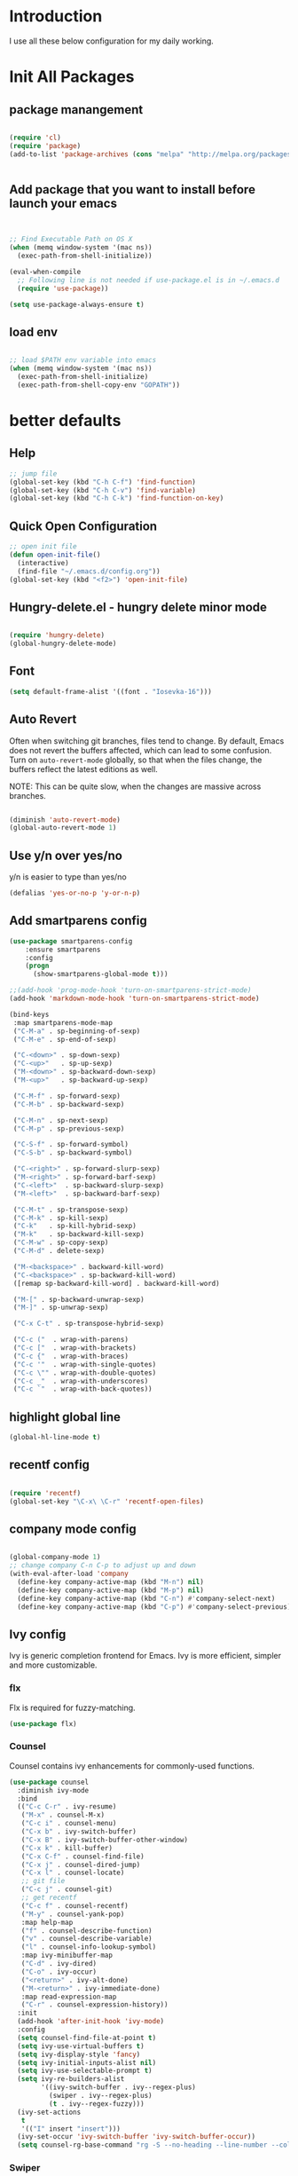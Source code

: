 # +TITLE: Jerryzhao's Emacs.d Configuration
* Introduction
I use all these below configuration for my daily working. 

* Init All Packages

** package manangement
#+BEGIN_SRC emacs-lisp

(require 'cl)
(require 'package)
(add-to-list 'package-archives (cons "melpa" "http://melpa.org/packages/") t)


#+END_SRC

** Add package that you want to install before launch your emacs
#+BEGIN_SRC emacs-lisp


;; Find Executable Path on OS X
(when (memq window-system '(mac ns))
  (exec-path-from-shell-initialize))

(eval-when-compile
  ;; Following line is not needed if use-package.el is in ~/.emacs.d
  (require 'use-package))

(setq use-package-always-ensure t)

#+END_SRC
** load env
#+BEGIN_SRC emacs-lisp

;; load $PATH env variable into emacs
(when (memq window-system '(mac ns))
  (exec-path-from-shell-initialize)
  (exec-path-from-shell-copy-env "GOPATH"))

#+END_SRC

* better defaults
** Help 
#+BEGIN_SRC emacs-lisp
;; jump file
(global-set-key (kbd "C-h C-f") 'find-function)
(global-set-key (kbd "C-h C-v") 'find-variable)
(global-set-key (kbd "C-h C-k") 'find-function-on-key)

#+END_SRC

** Quick Open Configuration
#+BEGIN_SRC emacs-lisp
  ;; open init file
  (defun open-init-file()
    (interactive)
    (find-file "~/.emacs.d/config.org"))
  (global-set-key (kbd "<f2>") 'open-init-file)
#+END_SRC
** Hungry-delete.el - hungry delete minor mode
#+BEGIN_SRC emacs-lisp

(require 'hungry-delete)
(global-hungry-delete-mode)

#+END_SRC

** Font
#+BEGIN_SRC emacs-lisp
(setq default-frame-alist '((font . "Iosevka-16")))
#+END_SRC

** Auto Revert
Often when switching git branches, files tend to change. By default,
Emacs does not revert the buffers affected, which can lead to some
confusion. Turn on =auto-revert-mode= globally, so that when the files
change, the buffers reflect the latest editions as well.

NOTE: This can be quite slow, when the changes are massive across
branches.

#+BEGIN_SRC emacs-lisp

  (diminish 'auto-revert-mode)
  (global-auto-revert-mode 1)

#+END_SRC


** Use y/n over yes/no
y/n is easier to type than yes/no

#+BEGIN_SRC emacs-lisp
  (defalias 'yes-or-no-p 'y-or-n-p)
#+END_SRC

** Add smartparens config
#+BEGIN_SRC emacs-lisp
(use-package smartparens-config
    :ensure smartparens
    :config
    (progn
      (show-smartparens-global-mode t)))

;;(add-hook 'prog-mode-hook 'turn-on-smartparens-strict-mode)
(add-hook 'markdown-mode-hook 'turn-on-smartparens-strict-mode)

(bind-keys
 :map smartparens-mode-map
 ("C-M-a" . sp-beginning-of-sexp)
 ("C-M-e" . sp-end-of-sexp)

 ("C-<down>" . sp-down-sexp)
 ("C-<up>"   . sp-up-sexp)
 ("M-<down>" . sp-backward-down-sexp)
 ("M-<up>"   . sp-backward-up-sexp)

 ("C-M-f" . sp-forward-sexp)
 ("C-M-b" . sp-backward-sexp)

 ("C-M-n" . sp-next-sexp)
 ("C-M-p" . sp-previous-sexp)

 ("C-S-f" . sp-forward-symbol)
 ("C-S-b" . sp-backward-symbol)

 ("C-<right>" . sp-forward-slurp-sexp)
 ("M-<right>" . sp-forward-barf-sexp)
 ("C-<left>"  . sp-backward-slurp-sexp)
 ("M-<left>"  . sp-backward-barf-sexp)

 ("C-M-t" . sp-transpose-sexp)
 ("C-M-k" . sp-kill-sexp)
 ("C-k"   . sp-kill-hybrid-sexp)
 ("M-k"   . sp-backward-kill-sexp)
 ("C-M-w" . sp-copy-sexp)
 ("C-M-d" . delete-sexp)

 ("M-<backspace>" . backward-kill-word)
 ("C-<backspace>" . sp-backward-kill-word)
 ([remap sp-backward-kill-word] . backward-kill-word)

 ("M-[" . sp-backward-unwrap-sexp)
 ("M-]" . sp-unwrap-sexp)

 ("C-x C-t" . sp-transpose-hybrid-sexp)

 ("C-c ("  . wrap-with-parens)
 ("C-c ["  . wrap-with-brackets)
 ("C-c {"  . wrap-with-braces)
 ("C-c '"  . wrap-with-single-quotes)
 ("C-c \"" . wrap-with-double-quotes)
 ("C-c _"  . wrap-with-underscores)
 ("C-c `"  . wrap-with-back-quotes))

#+END_SRC

** highlight global line
#+BEGIN_SRC emacs-lisp
(global-hl-line-mode t)
#+END_SRC


** recentf config
#+BEGIN_SRC emacs-lisp

(require 'recentf)
(global-set-key "\C-x\ \C-r" 'recentf-open-files)
#+END_SRC


** company mode config
#+BEGIN_SRC emacs-lisp

(global-company-mode 1)
;; change company C-n C-p to adjust up and down
(with-eval-after-load 'company
  (define-key company-active-map (kbd "M-n") nil)
  (define-key company-active-map (kbd "M-p") nil)
  (define-key company-active-map (kbd "C-n") #'company-select-next)
  (define-key company-active-map (kbd "C-p") #'company-select-previous))

#+END_SRC


** Ivy config
Ivy is generic completion frontend for Emacs. Ivy is more efficient,
simpler and more customizable.
*** flx
Flx is required for fuzzy-matching.

#+begin_src emacs-lisp :tangle yes
  (use-package flx)
#+end_src
*** Counsel
Counsel contains ivy enhancements for commonly-used functions.
#+begin_src emacs-lisp :tangle yes
  (use-package counsel
    :diminish ivy-mode
    :bind
    (("C-c C-r" . ivy-resume)
     ("M-x" . counsel-M-x)
     ("C-c i" . counsel-menu)
     ("C-x b" . ivy-switch-buffer)
     ("C-x B" . ivy-switch-buffer-other-window)
     ("C-x k" . kill-buffer)
     ("C-x C-f" . counsel-find-file)
     ("C-x j" . counsel-dired-jump)
     ("C-x l" . counsel-locate)
     ;; git file
     ("C-c j" . counsel-git)
     ;; get recentf 
     ("C-c f" . counsel-recentf)
     ("M-y" . counsel-yank-pop)
     :map help-map
     ("f" . counsel-describe-function)
     ("v" . counsel-describe-variable)
     ("l" . counsel-info-lookup-symbol)
     :map ivy-minibuffer-map
     ("C-d" . ivy-dired)
     ("C-o" . ivy-occur)
     ("<return>" . ivy-alt-done)
     ("M-<return>" . ivy-immediate-done)
     :map read-expression-map
     ("C-r" . counsel-expression-history))
    :init
    (add-hook 'after-init-hook 'ivy-mode)
    :config
    (setq counsel-find-file-at-point t)
    (setq ivy-use-virtual-buffers t)
    (setq ivy-display-style 'fancy)
    (setq ivy-initial-inputs-alist nil)
    (setq ivy-use-selectable-prompt t)
    (setq ivy-re-builders-alist
          '((ivy-switch-buffer . ivy--regex-plus)
            (swiper . ivy--regex-plus)
            (t . ivy--regex-fuzzy))) 
    (ivy-set-actions
     t
     '(("I" insert "insert")))
    (ivy-set-occur 'ivy-switch-buffer 'ivy-switch-buffer-occur))
    (setq counsel-rg-base-command "rg -S --no-heading --line-number --color never %s . | cut -c -200")
   #+end_src
*** Swiper
#+BEGIN_SRC emacs-lisp :tangle yes

  (use-package swiper
    :bind
    (("C-s" . swiper)
     ("C-r" . swiper)
     ("C-c C-s" . counsel-grep-or-swiper)
     :map swiper-map
     ("M-q" . swiper-query-replace)
     ("C-l". swiper-recenter-top-bottom)
     ("C-." . swiper-mc)
     ("C-'" . swiper-avy))
    :config
    (setq counsel-grep-swiper-limit 20000)
    (setq counsel-grep-base-command
          "rg -i -M 120 --no-heading --line-number --color never '%s' %s"))
#+END_SRC
*** wgrep
    wgrep allows you to edit a grep buffer and apply those changes to the
    file buffer.

    #+BEGIN_SRC emacs-lisp :tangle yes
  (use-package wgrep)
    #+END_SRC
*** rg
    #+BEGIN_SRC emacs-lisp :tangle yes
  (use-package rg
    :bind* (("M-s" . rg)))
    #+END_SRC

** load theme
#+BEGIN_SRC emacs-lisp
(load-theme 'hc-zenburn 1)
;;(load-theme 'zenburn 1)
;;(require 'doom-themes)
;;
;;;; Global settings (defaults)
;;(setq doom-themes-enable-bold t    ; if nil, bold is universally disabled
;;      doom-themes-enable-italic t) ; if nil, italics is universally disabled
;;
;;;; Load the theme (doom-one, doom-molokai, etc); keep in mind that each theme
;;;; may have their own settings.
;;(load-theme 'doom-dracula t)
#+END_SRC


** swap meta and super key 
#+BEGIN_SRC emacs-lisp
;; swap meta and super key and change swith language
(setq mac-option-modifier 'super)
(setq mac-command-modifier 'meta)
#+END_SRC


** Replace region when type

Type over a selected region, instead of deleting before typing
#+BEGIN_SRC emacs-lisp
;; swap meta and super key and change swith language
(delete-selection-mode 1)
#+END_SRC


** UI Settings
#+BEGIN_SRC emacs-lisp
;; 显示行号
(global-linum-mode -1)

;; turn on nyan mode
(nyan-mode 1)

;; hide tool bar
(tool-bar-mode -1)
;; turn on full screen 
(setq initial-frame-alist (quote ((fullscreen . maximized))))

;; 关闭启动帮助画面
(setq inhibit-splash-screen 1)

;; 关闭文件滑动控件
(scroll-bar-mode -1)
(tooltip-mode -1)

;; 更改显示字体大小 16pt
;; http://stackoverflow.com/questions/294664/how-to-set-the-font-size-in-emacs
(set-face-attribute 'default nil :height 145)

(put 'scroll-left 'disabled nil)

#+END_SRC




** turn off backup file
#+BEGIN_SRC emacs-lisp

;; turn off backup files
(setq make-backup-files nil)

#+END_SRC

** Add hook for elisp

#+BEGIN_SRC emacs-lisp

;; Add hook for elisp
(add-hook 'emacs-lisp-mode-hook 'show-paren-mode)
(define-advice show-paren-function (:around (fn) fix-show-paren-function)
  "Highlight enclosing parens."
  (cond ((looking-at-p "\\s(") (funcall fn))
	(t (save-excursion
	     (ignore-errors (backward-up-list))
	     (funcall fn)))))

#+END_SRC


** Scroll other window
#+BEGIN_SRC emacs-lisp


  (defun scroll-other-window-up ()
    "Scroll the other window one line up."
    (interactive)
    (scroll-other-window -1)
  )
  (defun scroll-other-window-down ()
    "Scroll the other window one line down."
    (interactive)
    (scroll-other-window 1)
  )
  (global-set-key (kbd "C-,") 'scroll-other-window-up)
  (global-set-key (kbd "C-.") 'scroll-other-window-down)


#+END_SRC
** flycheck
#+BEGIN_SRC emacs-lisp

;; flycheck config
(use-package flycheck
  :diminish flycheck-mode
  :init (global-flycheck-mode)
  (add-hook 'after-init-hook #'global-flycheck-mode)
  :config
  (setq flycheck-highlighting-mode 'lines))

#+END_SRC
** ace-window
#+BEGIN_SRC emacs-lisp
(use-package ace-window
  :config
  (setq aw-swap-invert t))

#+END_SRC

** golden ratio

#+BEGIN_SRC emacs-lisp

(use-package golden-ratio
  :diminish golden-ratio-mode
  :init
  (add-hook 'after-init-hook 'golden-ratio-mode)
  :config
  (add-to-list 'golden-ratio-extra-commands 'ace-window))

#+END_SRC

** rainbow stuff
#+BEGIN_SRC emacs-lisp
(use-package rainbow-delimiters
  :init
  (add-hook 'prog-mode-hook 'rainbow-delimiters-mode))
(use-package rainbow-identifiers
  :init
  (add-hook 'prog-mode-hook 'rainbow-identifiers-mode))

#+END_SRC
* Editing Text
** expand-region

#+BEGIN_SRC emacs-lisp
(use-package expand-region
  :bind (("C-=" . er/expand-region)))
#+END_SRC
   
** jump to definition
#+BEGIN_SRC emacs-lisp
(use-package dumb-jump
  :bind (("M-g o" . dumb-jump-go-other-window)
         ("M-g j" . dumb-jump-go)
         ("M-g i" . dumb-jump-go-prompt)
         ("M-g x" . dumb-jump-go-prefer-external)
         ("M-g z" . dumb-jump-go-prefer-external-other-window))
  :config (setq dumb-jump-selector 'ivy)
          (setq dumb-jump-force-searcher 'rg))
#+END_SRC

** Make TAB work
#+BEGIN_SRC emacs-lisp

(setq tab-always-indent 'complete)

#+END_SRC

** ace-jump-mode
#+BEGIN_SRC emacs-lisp

(use-package avy
  :ensure t
  :bind ("C-;" . avy-goto-char)
  :bind ("M-g l" . avy-goto-line))

#+END_SRC
** indent 

#+BEGIN_SRC emacs-lisp

;; aggressive-indent config
;;(use-package aggressive-indent
;;  :diminish aggressive-indent-mode
;;  :init
;;  (add-hook 'after-init-hook 'aggressive-indent-global-mode))

#+END_SRC
* Font size auto adjust
#+BEGIN_SRC emacs-lisp
  (global-set-key (kbd "C-M-0")
                  '(lambda () (interactive)
                     (global-text-scale-adjust (- text-scale-mode-amount))
                     (global-text-scale-mode -1)))
  (global-set-key (kbd "M-=")
                  'text-scale-increase)
  (global-set-key (kbd "M--")
                  'text-scale-decrease)
#+END_SRC
* Git
#+BEGIN_SRC emacs-lisp
;; diff-hl config
(use-package diff-hl
  :config
  (add-hook 'prog-mode-hook 'turn-on-diff-hl-mode)
  (add-hook 'vc-dir-mode-hook 'turn-on-diff-hl-mode))

(use-package smerge-mode
  :bind (("C-c m" . jethro/hydra-smerge/body))
  :init
  (progn
    (defun jethro/enable-smerge-maybe ()
      "Auto-enable `smerge-mode' when merge conflict is detected."
      (save-excursion
        (goto-char (point-min))
        (when (re-search-forward "^<<<<<<< " nil :noerror)
          (smerge-mode 1))))
    (add-hook 'find-file-hook #'jethro/enable-smerge-maybe :append))
  :config 
  (defalias 'smerge-keep-upper 'smerge-keep-mine)
  (defalias 'smerge-keep-lower 'smerge-keep-other)
  (defalias 'smerge-diff-base-upper 'smerge-diff-base-mine)
  (defalias 'smerge-diff-upper-lower 'smerge-diff-mine-other)
  (defalias 'smerge-diff-base-lower 'smerge-diff-base-other)

  (defhydra jethro/hydra-smerge (:color pink
                                        :hint nil
                                        :pre (smerge-mode 1)
                                        ;; Disable `smerge-mode' when quitting hydra if
                                        ;; no merge conflicts remain.
                                        :post (smerge-auto-leave))
    "
   ^Move^       ^Keep^               ^Diff^                 ^Other^
   ^^-----------^^-------------------^^---------------------^^-------
   _n_ext       _b_ase               _<_: upper/base        _C_ombine
   _p_rev       _u_pper              _=_: upper/lower       _r_esolve
   ^^           _l_ower              _>_: base/lower        _k_ill current
   ^^           _a_ll                _R_efine
   ^^           _RET_: current       _E_diff
   "
    ("n" smerge-next)
    ("p" smerge-prev)
    ("b" smerge-keep-base)
    ("u" smerge-keep-upper)
    ("l" smerge-keep-lower)
    ("a" smerge-keep-all)
    ("RET" smerge-keep-current)
    ("\C-m" smerge-keep-current)
    ("<" smerge-diff-base-upper)
    ("=" smerge-diff-upper-lower)
    (">" smerge-diff-base-lower)
    ("R" smerge-refine)
    ("E" smerge-ediff)
    ("C" smerge-combine-with-next)
    ("r" smerge-resolve)
    ("k" smerge-kill-current)
    ("q" nil "cancel" :color blue)))
#+END_SRC
  
* Tools

** Rest Client

#+BEGIN_SRC emacs-lisp
;; restclient
;;(use-package restclient
;;  :config
;;  (eval-after-load "restclient"
;;    '(add-to-list 'company-backends 'company-restclient)))

#+END_SRC


** RSS
#+BEGIN_SRC emacs-lisp
(global-set-key (kbd "C-x w") 'elfeed)
;; Somewhere in your .emacs file

#+END_SRC

* Project Management
  
** Projectile

#+BEGIN_SRC emacs-lisp
    ;; projectile config
    (use-package projectile
      ;; show only the project name in mode line
      :delight '(:eval (concat " " (projectile-project-name)))
      :init
      (add-hook 'after-init-hook 'projectile-mode)
      :config
      (setq projectile-enable-caching t)
      ;; https://emacs.stackexchange.com/questions/32634/how-can-the-list-of-projects-used-by-projectile-be-manually-updated/3
      (when (require 'magit nil t)
        (mapc #'projectile-add-known-project
              (mapcar #'file-name-as-directory (magit-list-repos)))
        ;; Optionally persist
        (projectile-save-known-projects))
      (use-package counsel-projectile
        :bind (("C-c b" . counsel-projectile-switch-to-buffer)
               ("C-c s" . counsel-projectile-rg)))
      ;; use git grep to ignore files
      (setq projectile-use-git-grep t)
      ;; use ivy as completion system
      (setq projectile-completion-system 'ivy))

  (eval-after-load "projectile"
    '(setq magit-repository-directories (mapcar #'directory-file-name
                                                (cl-remove-if-not (lambda (project)
                                                                    (file-directory-p (concat project "/.git/")))
                                                                  (projectile-relevant-known-projects)))

           magit-repository-directories-depth 1))
#+END_SRC

* Modeline
** Smart mode line
#+BEGIN_SRC emacs-lisp
(use-package smart-mode-line
  :init
  (add-hook 'after-init-hook 'sml/setup)
  :config 
  (setq sml/theme 'respectful)
  (setq sml/name-width 24)
  (setq sml/shorten-directory t)
  (setq sml/shorten-modes t)
  (setq sml/mode-width 'full)
  (setq sml/replacer-regexp-list
        '(("^~/\\.emacs\\.d/" ":ED:"))))

(defmacro diminish-minor-mode (filename mode &optional abbrev)
  `(eval-after-load (symbol-name ,filename)
     '(diminish ,mode ,abbrev)))

(defmacro diminish-major-mode (mode-hook abbrev)
  `(add-hook ,mode-hook
             (lambda () (setq mode-name ,abbrev))))

(diminish-minor-mode 'abbrev 'abbrev-mode)
(diminish-minor-mode 'simple 'auto-fill-function)
(diminish-minor-mode 'company 'company-mode)
(diminish-minor-mode 'eldoc 'eldoc-mode)
(diminish-minor-mode 'flycheck 'flycheck-mode)
(diminish-minor-mode 'flyspell 'flyspell-mode)
(diminish-minor-mode 'global-whitespace 'global-whitespace-mode)
(diminish-minor-mode 'projectile 'projectile-mode)
(diminish-minor-mode 'ruby-end 'ruby-end-mode)
(diminish-minor-mode 'subword 'subword-mode)
(diminish-minor-mode 'undo-tree 'undo-tree-mode)
(diminish-minor-mode 'yard-mode 'yard-mode)
(diminish-minor-mode 'yasnippet 'yas-minor-mode)
(diminish-minor-mode 'wrap-region 'wrap-region-mode)

(diminish-minor-mode 'paredit 'paredit-mode " π")

(diminish-major-mode 'emacs-lisp-mode-hook "el")
(diminish-major-mode 'haskell-mode-hook "λ=")
(diminish-major-mode 'lisp-interaction-mode-hook "λ")
(diminish-major-mode 'python-mode-hook "Py")


#+END_SRC

* Languages

** Language Servers

#+BEGIN_SRC emacs-lisp

(use-package lsp-mode
  :config
  (require 'lsp-imenu)
  (add-hook 'lsp-after-open-hook 'lsp-enable-imenu))

(use-package lsp-ui
  :after lsp-mode
  :init
  (add-hook 'lsp-mode-hook #'lsp-ui-mode)
  :config
  (define-key lsp-ui-mode-map [remap xref-find-definitions] #'lsp-ui-peek-find-definitions)
  (define-key lsp-ui-mode-map [remap xref-find-references] #'lsp-ui-peek-find-references))

(use-package company-lsp
  :after company lsp-mode
  :config
  (add-to-list 'company-backends 'company-lsp))


#+END_SRC


** Go
#+BEGIN_SRC emacs-lisp

(use-package go-mode
  :mode ("\\.go\\'" . go-mode)
  :config
  (add-hook 'go-mode-hook 'compilation-auto-quit-window)
  (add-hook 'go-mode-hook (lambda ()
                            (set (make-local-variable 'company-backends) '(company-go))
                            (company-mode)))
  (add-hook 'go-mode-hook (lambda ()
                            (add-hook 'before-save-hook 'gofmt-before-save)
                            (local-set-key (kbd "M-.") 'godef-jump)))
  (add-hook 'go-mode-hook
            (lambda ()
              (unless (file-exists-p "Makefile")
                (set (make-local-variable 'compile-command)
                     (let ((file (file-name-nondirectory buffer-file-name)))
                       (format "go build %s"
                               file))))))
  (use-package go-dlv
    :config (require 'go-dlv))
  (use-package golint
    :config
    (add-to-list 'load-path (concat (getenv "GOPATH")  "/src/github.com/golang/lint/misc/emacs"))
    (require 'golint))
  (use-package gorepl-mode
    :config (add-hook 'go-mode-hook #'gorepl-mode))
  (use-package company-go
    :config (add-hook 'go-mode-hook (lambda ()
                                      (set (make-local-variable 'company-backends) '(company-go))
                                      (company-mode))))
)

(define-derived-mode protobuf-mode c-mode
  "Protocol Buffer" "Major mode for editing Google Protocol Buffer files."
  (setq fill-column 80
          tab-width 4))

(add-to-list 'auto-mode-alist '("\\.proto$" . protobuf-mode))
(provide 'protobuf)

#+END_SRC 



** Python

#+BEGIN_SRC emacs-lisp

    (elpy-enable)
    (setq elpy-rpc-python-command "python3")
    (eval-after-load "python-mode"
      (lambda ()
        (setq python-remove-cwd-from-path t)))

    ;; ipython setting
    (setq python-shell-interpreter "ipython"
	python-shell-interpreter-args "-i --simple-prompt")

    (use-package pytest
      :bind (:map python-mode-map
                  ("C-c a" . pytest-all)
                  ("C-c m" . pytest-module)
                  ("C-c ." . pytest-one)
                  ("C-c d" . pytest-directory)
                  ("C-c p a" . pytest-pdb-all)
                  ("C-c p m" . pytest-pdb-module)
                  ("C-c p ." . pytest-pdb-one)))

   ;; (use-package highlight-indent-guides
   ;;   :init
   ;;   (add-hook 'python-mode-hook 'highlight-indent-guides-mode)
   ;;   :config
   ;;   (setq highlight-indent-guides-method 'character))

    (use-package isend-mode
      :bind
      (:map isend-mode-map
            ("C-M-e" . isend-send-defun))
      :init
      (add-hook 'isend-mode-hook 'isend-default-python-setup))
#+END_SRC

** Java

*** Google C Style

#+BEGIN_SRC emacs-lisp

(use-package google-c-style
  :commands
  (google-set-c-style))

#+END_SRC

*** Meghanada
#+BEGIN_SRC emacs-lisp

;; java configurations
(require 'meghanada)
(add-hook 'java-mode-hook
          (lambda ()
            ;; meghanada-mode oon
            (google-set-c-style)
            (google-make-newline-indent)
            (meghanada-mode t)
            (smartparens-mode t)
            (rainbow-delimiters-mode t)
            (flycheck-mode t) 
            (highlight-symbol-mode t)
            (setq c-basic-offset 2)
            ;; use code format
            (add-hook 'before-save-hook 'meghanada-code-beautify-before-save)))

(cond
   ((eq system-type 'windows-nt)
    (setq meghanada-java-path (expand-file-name "bin/java.exe" (getenv "JAVA_HOME")))
    (setq meghanada-maven-path "mvn.cmd"))
   (t
    (setq meghanada-java-path "java")
    (setq meghanada-maven-path "mvn")))

;;(use-package lsp-java
;;  :after lsp-mode
;;  :init
;;  (add-hook 'java-mode-hook 'lsp-java-enable))


#+END_SRC


** Markdown

#+BEGIN_SRC emacs-lisp
(use-package markdown-mode
  :mode ("\\.md\\'" . markdown-mode)
  :commands (markdown-mode gfm-mode)
  :init
  (setq markdown-fontify-code-blocks-natively t)
  :config 
  (setq markdown-command "multimarkdown --snippet --smart --notes"
        markdown-enable-wiki-links t
        markdown-indent-on-enter 'indent-and-new-item
        markdown-asymmetric-header t
        markdown-live-preview-delete-export 'delete-on-destroy))
#+END_SRC
   

** YAML
#+BEGIN_SRC emacs-lisp
(require 'yaml-mode)
    (add-to-list 'auto-mode-alist '("\\.yml\\'" . yaml-mode))

#+END_SRC


** JSON 
#+BEGIN_SRC emacs-lisp

(require 'json-mode)

#+END_SRC  
** PDF

#+BEGIN_SRC emacs-lisp
;; pdf
(use-package pdf-tools
  :ensure t
  :config
  (custom-set-variables
    '(pdf-tools-handle-upgrades nil)) ; Use brew upgrade pdf-tools instead.
  (setq pdf-info-epdfinfo-program "/usr/local/bin/epdfinfo"))
(pdf-tools-install)


#+END_SRC
   
** Swift
#+BEGIN_SRC emacs-lisp

;;(require 'company-sourcekit)
;;(add-to-list 'company-backends 'company-sourcekit)
(eval-after-load 'flycheck '(flycheck-swift-setup))
(setq flycheck-swift-sdk-path "/Applications/Xcode.app/Contents/Developer/Platforms/iPhoneOS.platform/Developer/SDKs/iPhoneOS11.2.sdk")
;; ↑ Select the appropriate SDK version you use
(setq flycheck-swift-target "arm64-apple-ios11")

#+END_SRC
* Org Mode

#+BEGIN_SRC emacs-lisp
;; org configuation

(require 'org)

(setq org-src-fontify-natively t)
;; 设置默认 Org Agenda 文件目录
(setq org-agenda-files '("~/Dropbox/org/"))
;; 设置 org-agenda 打开快捷键
(global-set-key (kbd "C-c a") 'org-agenda)
(org-babel-do-load-languages
    'org-babel-load-languages '((python . t) (R . t)))

(require 'org-bullets)
(add-hook 'org-mode-hook (lambda () (org-bullets-mode 1)))

#+END_SRC

* Evil Mode
#+BEGIN_SRC emacs-lisp

  (evil-mode t)
  (setcdr evil-insert-state-map nil)
  (define-key evil-insert-state-map [escape] 'evil-normal-state)
  (global-evil-leader-mode)
  (evil-leader/set-key
    "ff" 'find-file
    "pd" 'counsel-projectile-find-dir
    "pf" 'counsel-projectile-find-file
    "pb" 'counsel-projectile-switch-to-buffer
    "ps" 'counsel-projectile-rg
    "wv" 'split-window-right
    "ws" 'split-window-below
    "ww" 'ace-window
    "wd" 'ace-delete-window
    "wm" 'ace-maximize-window
    )
#+END_SRC

* W3M Browser
#+BEGIN_SRC emacs-lisp
(add-to-list 'load-path "~/.emacs.d/vendor/emacs-w3m/")
(require 'w3m-load)
#+END_SRC
* Auto YASnippets
#+BEGIN_SRC emacs-lisp

(global-set-key (kbd "C-c r") #'aya-create)
(global-set-key (kbd "C-c e") #'aya-expand)

#+END_SRC
* NEO Tree
  :PROPERTIES:
  :ORDERED:  t
  :END:
#+BEGIN_SRC emacs-lisp
(require 'dired-x)
(global-set-key [f8] 'mhj/toggle-project-explorer)

(use-package dired-subtree
  :demand
  :bind
  (:map dired-mode-map
    ("<enter>" . mhj/dwim-toggle-or-open)
    ("<return>" . mhj/dwim-toggle-or-open)
    ("<tab>" . mhj/dwim-toggle-or-open)
    ("<down-mouse-1>" . mhj/mouse-dwim-to-toggle-or-open))
  :config
  (progn
    ;; Function to customize the line prefixes (I simply indent the lines a bit)
    (setq dired-subtree-line-prefix (lambda (depth) (make-string (* 2 depth) ?\s)))
    (setq dired-subtree-use-backgrounds nil)))

(defun mhj/dwim-toggle-or-open ()
  "Toggle subtree or open the file."
  (interactive)
  (if (file-directory-p (dired-get-file-for-visit))
      (progn
    (dired-subtree-toggle)
    (revert-buffer))
    (dired-find-file)))

(defun mhj/mouse-dwim-to-toggle-or-open (event)
  "Toggle subtree or the open file on mouse-click in dired."
  (interactive "e")
  (let* ((window (posn-window (event-end event)))
     (buffer (window-buffer window))
     (pos (posn-point (event-end event))))
    (progn
      (with-current-buffer buffer
    (goto-char pos)
    (mhj/dwim-toggle-or-open)))))

(use-package dired
  :ensure nil
  :config
  (progn
    (setq insert-directory-program "/usr/local/opt/coreutils/libexec/gnubin/ls")
    (setq dired-listing-switches "-lXGh --group-directories-first")
    (add-hook 'dired-mode-hook 'dired-omit-mode)
    (add-hook 'dired-mode-hook 'dired-hide-details-mode)))

(defun mhj/toggle-project-explorer ()
  "Toggle the project explorer window."
  (interactive)
  (let* ((buffer (dired-noselect (projectile-project-root)))
    (window (get-buffer-window buffer)))
    (if window
    (mhj/hide-project-explorer)
      (mhj/show-project-explorer))))

(defun mhj/show-project-explorer ()
  "Project dired buffer on the side of the frame.
Shows the projectile root folder using dired on the left side of
the frame and makes it a dedicated window for that buffer."
  (let ((buffer (dired-noselect (projectile-project-root))))
    (progn
      (display-buffer-in-side-window buffer '((side . left) (window-width . 0.2)))
      (set-window-dedicated-p (get-buffer-window buffer) t))))

(defun mhj/hide-project-explorer ()
  "Hide the project-explorer window."
  (let ((buffer (dired-noselect (projectile-project-root))))
    (progn
      (delete-window (get-buffer-window buffer))
      (kill-buffer buffer))))
#+END_SRC


